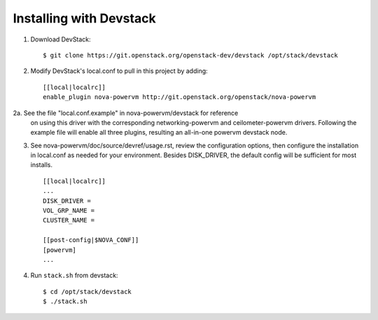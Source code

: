 ========================
Installing with Devstack
========================

1. Download DevStack::

    $ git clone https://git.openstack.org/openstack-dev/devstack /opt/stack/devstack

2. Modify DevStack's local.conf to pull in this project by adding::

    [[local|localrc]]
    enable_plugin nova-powervm http://git.openstack.org/openstack/nova-powervm

2a. See the file "local.conf.example" in nova-powervm/devstack for reference
    on using this driver with the corresponding networking-powervm and
    ceilometer-powervm drivers. Following the example file will enable all
    three plugins, resulting an all-in-one powervm devstack node.

3. See nova-powervm/doc/source/devref/usage.rst, review the configuration options,
   then configure the installation in local.conf as needed for your environment.
   Besides DISK_DRIVER, the default config will be sufficient for most installs. ::

    [[local|localrc]]
    ...
    DISK_DRIVER =
    VOL_GRP_NAME =
    CLUSTER_NAME =

    [[post-config|$NOVA_CONF]]
    [powervm]
    ...


4. Run ``stack.sh`` from devstack::

    $ cd /opt/stack/devstack
    $ ./stack.sh
